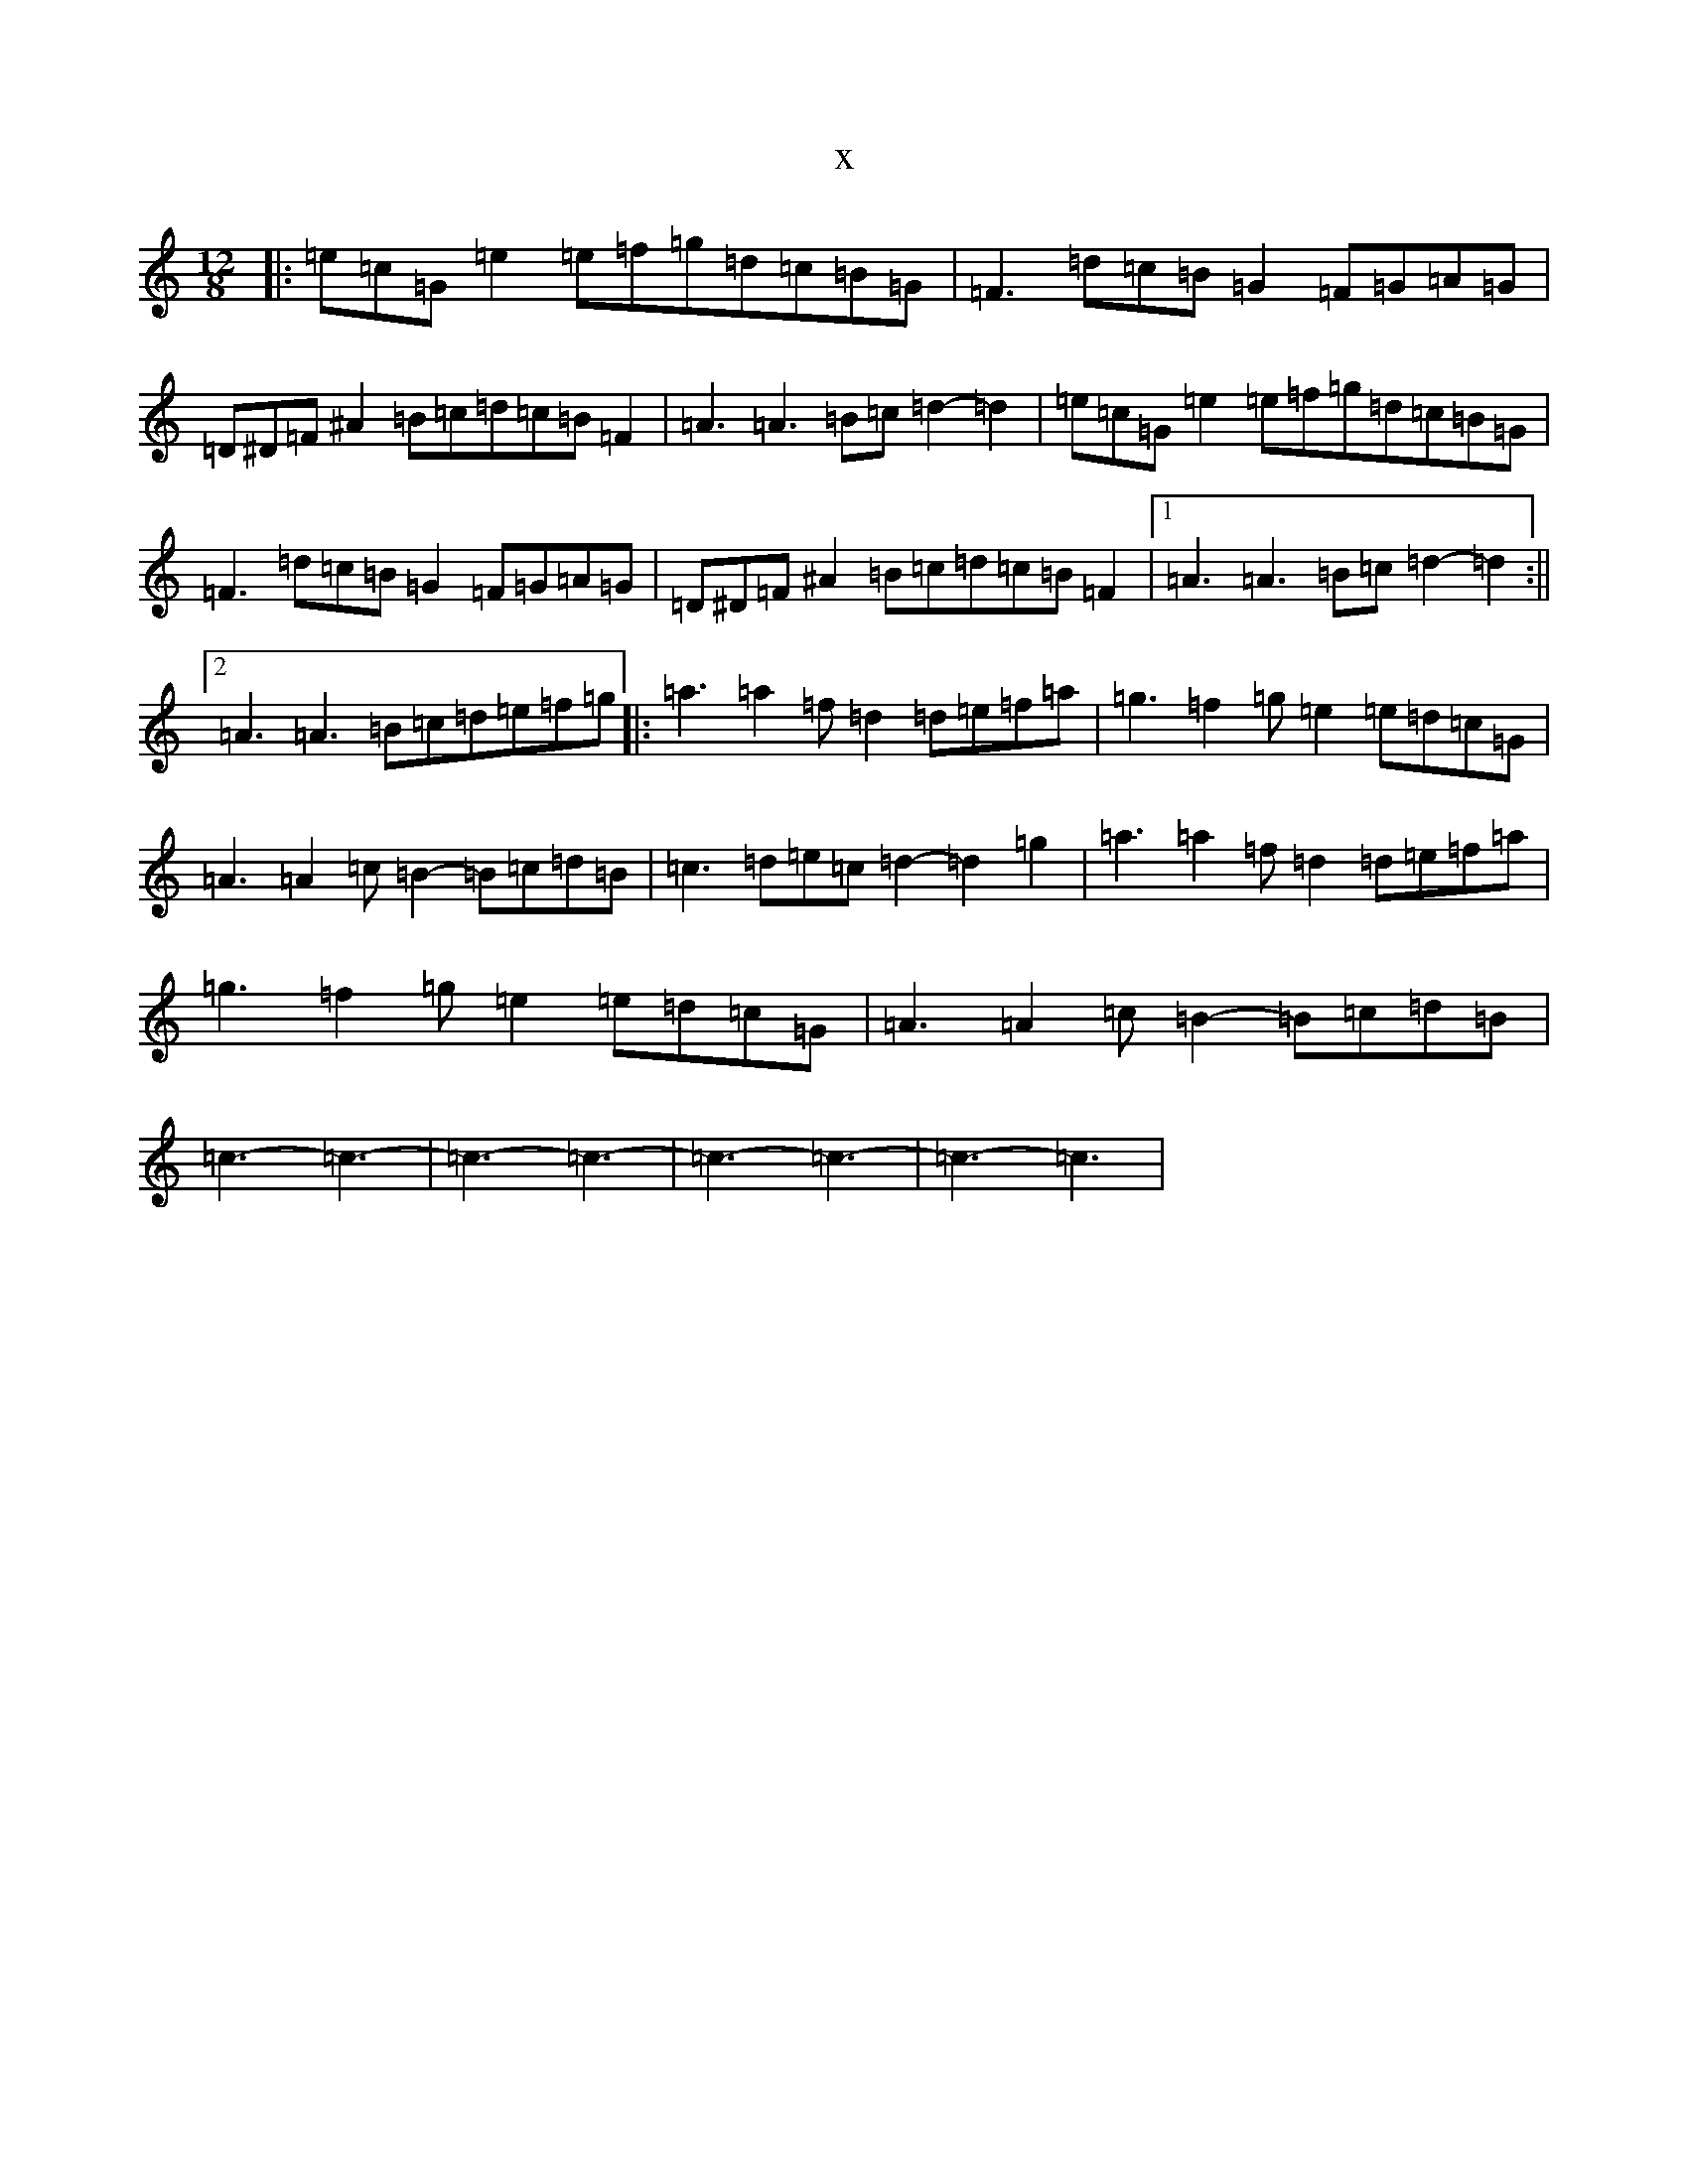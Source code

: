 X:5306
R: slide
S: https://thesession.org/tunes/11358#setting11358
T:x
L:1/8
M:12/8
K: C Major
|:=e=c=G=e2=e=f=g=d=c=B=G|=F3=d=c=B=G2=F=G=A=G|=D^D=F^A2=B=c=d=c=B=F2|=A3=A3=B=c=d2-=d2|=e=c=G=e2=e=f=g=d=c=B=G|=F3=d=c=B=G2=F=G=A=G|=D^D=F^A2=B=c=d=c=B=F2|1=A3=A3=B=c=d2-=d2:||2=A3=A3=B=c=d=e=f=g|:=a3=a2=f=d2=d=e=f=a|=g3=f2=g=e2=e=d=c=G|=A3=A2=c=B2-=B=c=d=B|=c3=d=e=c=d2-=d2=g2|=a3=a2=f=d2=d=e=f=a|=g3=f2=g=e2=e=d=c=G|=A3=A2=c=B2-=B=c=d=B|=c3-=c3-|=c3-=c3-|=c3-=c3-|=c3-=c3|